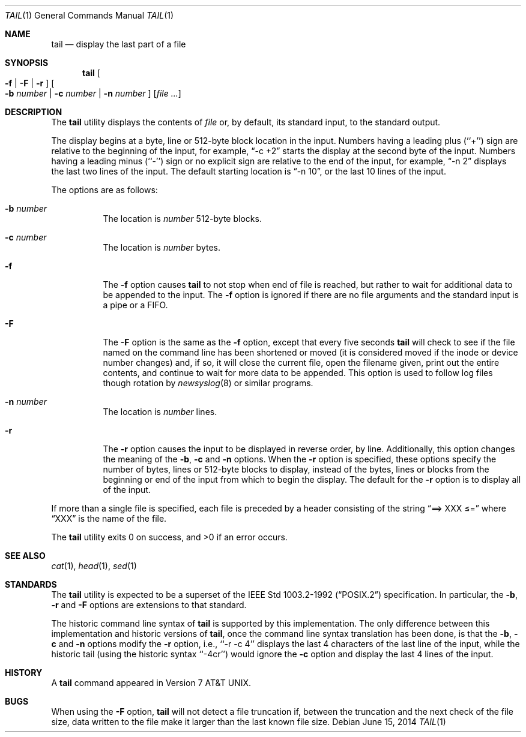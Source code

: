 .\"	$NetBSD: tail.1,v 1.14.6.1 2014/08/10 06:59:01 tls Exp $
.\"
.\" Copyright (c) 1980, 1990, 1991, 1993
.\"	The Regents of the University of California.  All rights reserved.
.\"
.\" This code is derived from software contributed to Berkeley by
.\" the Institute of Electrical and Electronics Engineers, Inc.
.\"
.\" Redistribution and use in source and binary forms, with or without
.\" modification, are permitted provided that the following conditions
.\" are met:
.\" 1. Redistributions of source code must retain the above copyright
.\"    notice, this list of conditions and the following disclaimer.
.\" 2. Redistributions in binary form must reproduce the above copyright
.\"    notice, this list of conditions and the following disclaimer in the
.\"    documentation and/or other materials provided with the distribution.
.\" 3. Neither the name of the University nor the names of its contributors
.\"    may be used to endorse or promote products derived from this software
.\"    without specific prior written permission.
.\"
.\" THIS SOFTWARE IS PROVIDED BY THE REGENTS AND CONTRIBUTORS ``AS IS'' AND
.\" ANY EXPRESS OR IMPLIED WARRANTIES, INCLUDING, BUT NOT LIMITED TO, THE
.\" IMPLIED WARRANTIES OF MERCHANTABILITY AND FITNESS FOR A PARTICULAR PURPOSE
.\" ARE DISCLAIMED.  IN NO EVENT SHALL THE REGENTS OR CONTRIBUTORS BE LIABLE
.\" FOR ANY DIRECT, INDIRECT, INCIDENTAL, SPECIAL, EXEMPLARY, OR CONSEQUENTIAL
.\" DAMAGES (INCLUDING, BUT NOT LIMITED TO, PROCUREMENT OF SUBSTITUTE GOODS
.\" OR SERVICES; LOSS OF USE, DATA, OR PROFITS; OR BUSINESS INTERRUPTION)
.\" HOWEVER CAUSED AND ON ANY THEORY OF LIABILITY, WHETHER IN CONTRACT, STRICT
.\" LIABILITY, OR TORT (INCLUDING NEGLIGENCE OR OTHERWISE) ARISING IN ANY WAY
.\" OUT OF THE USE OF THIS SOFTWARE, EVEN IF ADVISED OF THE POSSIBILITY OF
.\" SUCH DAMAGE.
.\"
.\"	@(#)tail.1	8.1 (Berkeley) 6/6/93
.\"
.Dd June 15, 2014
.Dt TAIL 1
.Os
.Sh NAME
.Nm tail
.Nd display the last part of a file
.Sh SYNOPSIS
.Nm
.Oo
.Fl f |
.Fl F |
.Fl r
.Oc
.Oo
.Fl b Ar number |
.Fl c Ar number |
.Fl n Ar number
.Oc
.Op Ar file ...
.Sh DESCRIPTION
The
.Nm
utility displays the contents of
.Ar file
or, by default, its standard input, to the standard output.
.Pp
The display begins at a byte, line or 512-byte block location in the
input.
Numbers having a leading plus (``+'') sign are relative to the beginning
of the input, for example,
.Dq -c +2
starts the display at the second
byte of the input.
Numbers having a leading minus (``-'') sign or no explicit sign are
relative to the end of the input, for example,
.Dq -n 2
displays the last two lines of the input.
The default starting location is
.Dq -n 10 ,
or the last 10 lines of the input.
.Pp
The options are as follows:
.Bl -tag -width Ds
.It Fl b Ar number
The location is
.Ar number
512-byte blocks.
.It Fl c Ar number
The location is
.Ar number
bytes.
.It Fl f
The
.Fl f
option causes
.Nm
to not stop when end of file is reached, but rather to wait for additional
data to be appended to the input.
The
.Fl f
option is ignored if there are no file arguments and the standard
input is a pipe or a FIFO.
.It Fl F
The
.Fl F
option is the same as the
.Fl f
option, except that every five seconds
.Nm
will check to see if the file named on the command line has been
shortened or moved (it is considered moved if the inode or device
number changes) and, if so, it will close
the current file, open the filename given, print out the entire
contents, and continue to wait for more data to be appended.
This option is used to follow log files though rotation by
.Xr newsyslog 8
or similar programs.
.It Fl n Ar number
The location is
.Ar number
lines.
.It Fl r
The
.Fl r
option causes the input to be displayed in reverse order, by line.
Additionally, this option changes the meaning of the
.Fl b ,
.Fl c
and
.Fl n
options.
When the
.Fl r
option is specified, these options specify the number of bytes, lines
or 512-byte blocks to display, instead of the bytes, lines or blocks
from the beginning or end of the input from which to begin the display.
The default for the
.Fl r
option is to display all of the input.
.El
.Pp
If more than a single file is specified, each file is preceded by a
header consisting of the string
.Dq ==\*[Gt] XXX \*[Le]=
where
.Dq XXX
is the name of the file.
.Pp
The
.Nm
utility exits 0 on success, and \*[Gt]0 if an error occurs.
.Sh SEE ALSO
.Xr cat 1 ,
.Xr head 1 ,
.Xr sed 1
.Sh STANDARDS
The
.Nm
utility is expected to be a superset of the
.St -p1003.2-92
specification.
In particular, the
.Fl b ,
.Fl r
and
.Fl F
options are extensions to that standard.
.Pp
The historic command line syntax of
.Nm
is supported by this implementation.
The only difference between this implementation and historic versions
of
.Nm ,
once the command line syntax translation has been done, is that the
.Fl b ,
.Fl c
and
.Fl n
options modify the
.Fl r
option, i.e., ``-r -c 4'' displays the last 4 characters of the last line
of the input, while the historic tail (using the historic syntax ``-4cr'')
would ignore the
.Fl c
option and display the last 4 lines of the input.
.Sh HISTORY
A
.Nm
command appeared in
.At v7 .
.Sh BUGS
When using the
.Fl F
option,
.Nm
will not detect a file truncation if, between the truncation
and the next check of the file size, data written to the file make
it larger than the last known file size.
